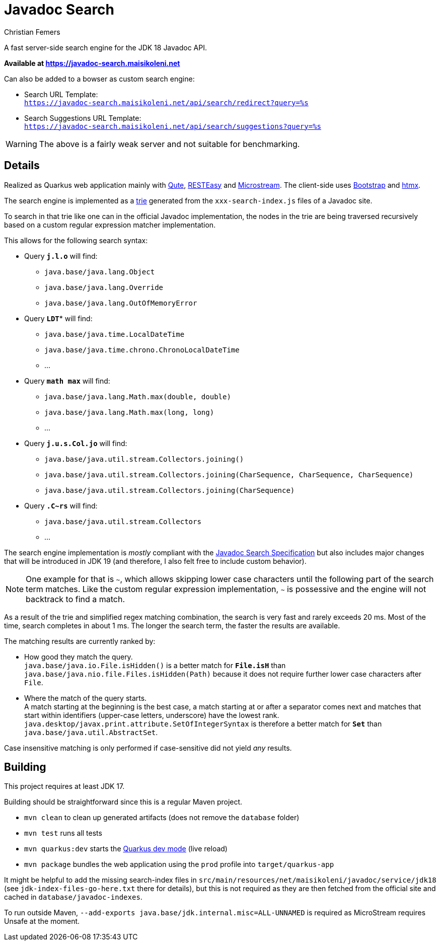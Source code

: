 :encoding: utf-8
:lang: en
:title: Javadoc Search
:description: Fast Server-side Search Engine for Javadoc API
:keywords: search, java, api, search-engine, maven, regular-expression, trie, javadoc, search-algorithm, qute, quarkus
:author: Christian Femers
:showtitle:
:icons: font

= Javadoc Search

A fast server-side search engine for the JDK 18 Javadoc API.

*Available at https://javadoc-search.maisikoleni.net*

Can also be added to a bowser as custom search engine:

- Search URL Template: +
  `https://javadoc-search.maisikoleni.net/api/search/redirect?query=%s`
- Search Suggestions URL Template: +
  `https://javadoc-search.maisikoleni.net/api/search/suggestions?query=%s`

[WARNING]
====
The above is a fairly weak server and not suitable for benchmarking.
====

== Details

Realized as Quarkus web application mainly with https://quarkus.io/guides/qute[Qute],
https://quarkus.io/guides/resteasy[RESTEasy] and https://microstream.one/platforms/microstream-for-java/[Microstream].
The client-side uses https://getbootstrap.com[Bootstrap] and https://htmx.org[htmx].

The search engine is implemented as a https://en.wikipedia.org/wiki/Trie[trie]
generated from the `xxx-search-index.js` files of a Javadoc site.

To search in that trie like one can in the official Javadoc implementation,
the nodes in the trie are being traversed recursively
based on a custom regular expression matcher implementation.

This allows for the following search syntax:

- Query `*j.l.o*` will find:
   * `java.base/java.lang.Object`
   * `java.base/java.lang.Override`
   * `java.base/java.lang.OutOfMemoryError`
- Query `*LDT*`* will find:
   * `java.base/java.time.LocalDateTime`
   * `java.base/java.time.chrono.ChronoLocalDateTime`
   * ...
- Query `*math max*` will find:
   * `java.base/java.lang.Math.max(double, double)`
   * `java.base/java.lang.Math.max(long, long)`
   * ...
- Query `*j.u.s.Col.jo*` will find:
   * `java.base/java.util.stream.Collectors.joining()`
   * `java.base/java.util.stream.Collectors.joining(CharSequence, CharSequence, CharSequence)`
   * `java.base/java.util.stream.Collectors.joining(CharSequence)`
- Query `*.C~rs*` will find:
   * `java.base/java.util.stream.Collectors`
   * ...

The search engine implementation is _mostly_ compliant with the
https://docs.oracle.com/en/java/javase/18/docs/specs/javadoc/javadoc-search-spec.html[Javadoc Search Specification]
but also includes major changes that will be introduced in JDK 19
(and therefore, I also felt free to include custom behavior).

[NOTE]
====
One example for that is `~`, which allows skipping lower case characters
until the following part of the search term matches.
Like the custom regular expression implementation, `~` is possessive
and the engine will not backtrack to find a match.
====

As a result of the trie and simplified regex matching combination,
the search is very fast and rarely exceeds 20 ms.
Most of the time, search completes in about 1 ms.
The longer the search term, the faster the results are available.

The matching results are currently ranked by:

- How good they match the query. +
  `java.base/java.io.File.isHidden()` is a better match for `*File.isH*`
  than `java.base/java.nio.file.Files.isHidden(Path)` because
  it does not require further lower case characters after `File`.
- Where the match of the query starts. +
  A match starting at the beginning is the best case, a match starting
  at or after a separator comes next and matches that start
  within identifiers (upper-case letters, underscore) have the lowest rank.
  `java.desktop/javax.print.attribute.SetOfIntegerSyntax`
  is therefore a better match for `*Set*`
  than `java.base/java.util.AbstractSet`.

Case insensitive matching is only performed
if case-sensitive did not yield _any_ results.

== Building

This project requires at least JDK 17.

Building should be straightforward since this is a regular Maven project.

- `mvn clean` to clean up generated artifacts (does not remove the `database` folder)
- `mvn test` runs all tests
- `mvn quarkus:dev` starts the
  https://quarkus.io/guides/dev-mode-differences[Quarkus dev mode] (live reload)
- `mvn package` bundles the web application using the `prod` profile
  into `target/quarkus-app`

It might be helpful to add the missing search-index files
in `src/main/resources/net/maisikoleni/javadoc/service/jdk18`
(see `jdk-index-files-go-here.txt` there for details), but this is not required
as they are then fetched from the official site and cached in `database/javadoc-indexes`.

To run outside Maven, `--add-exports java.base/jdk.internal.misc=ALL-UNNAMED` is required
as MicroStream requires Unsafe at the moment.
